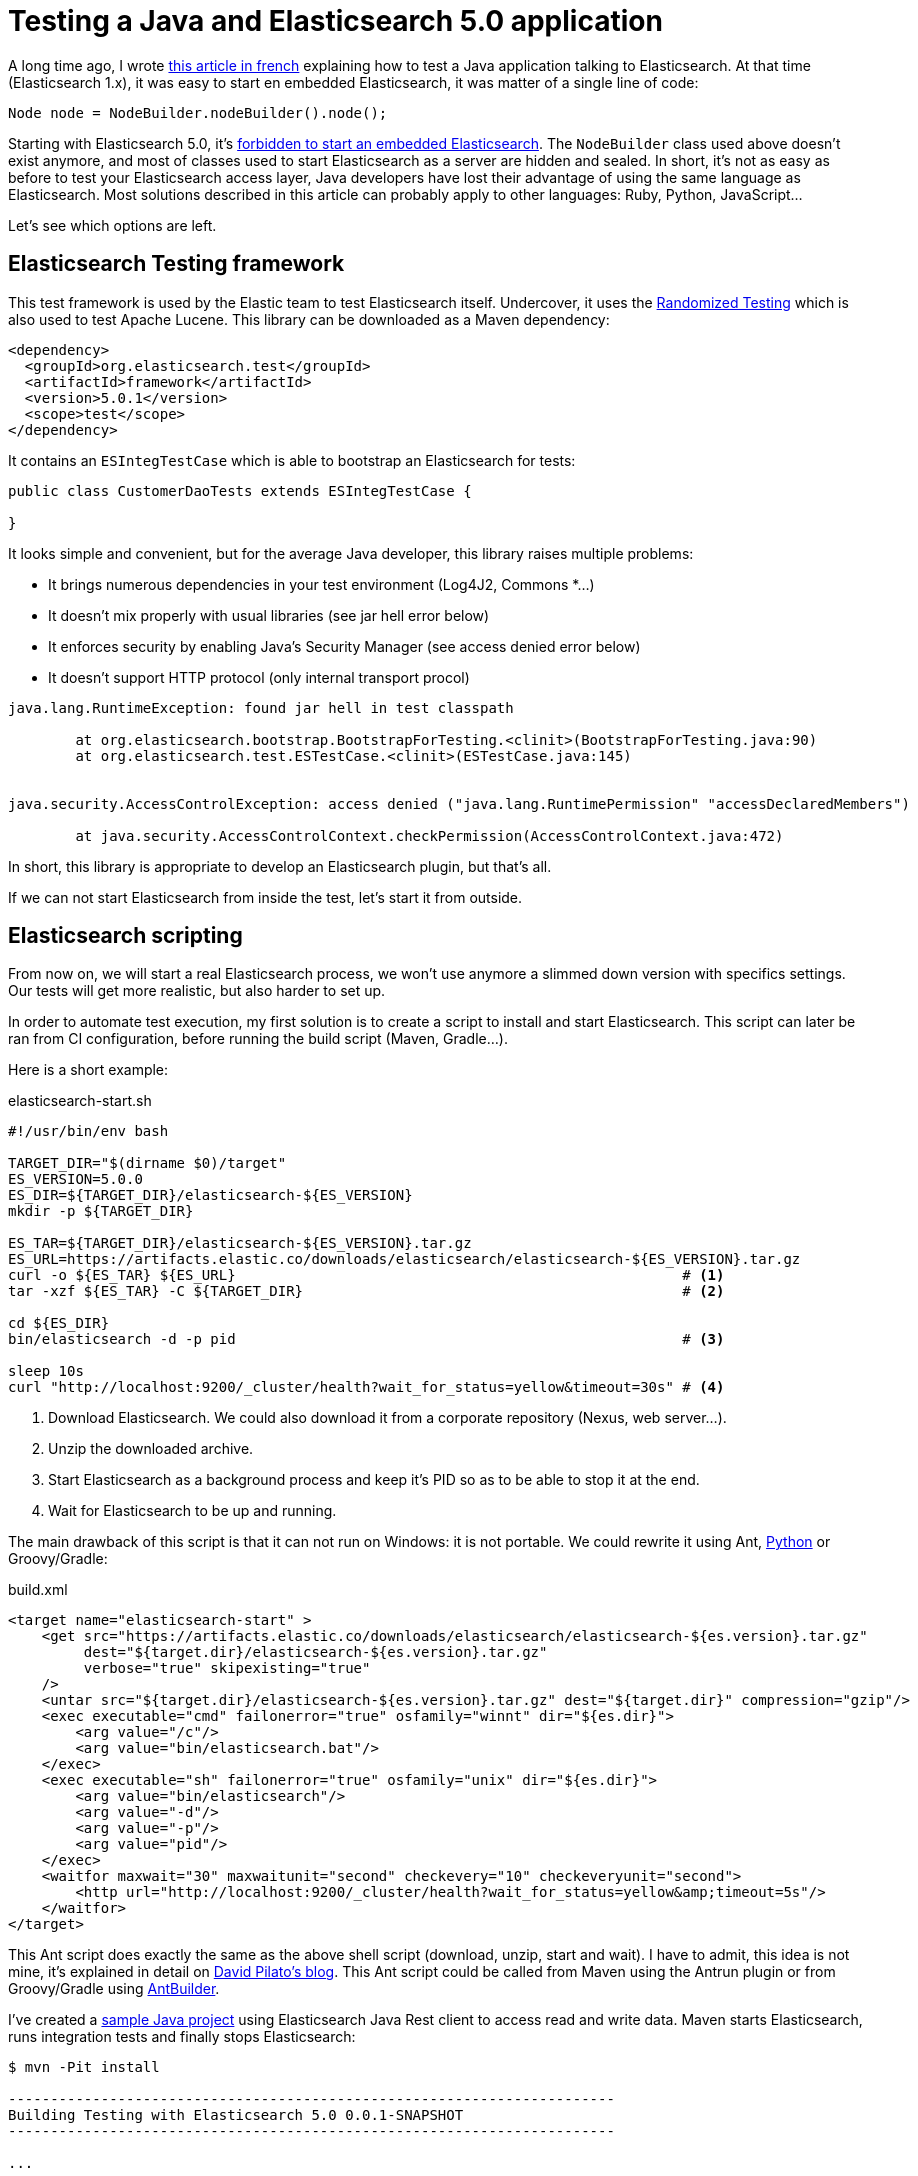 = Testing a Java and Elasticsearch 5.0 application
:hp-tags: elasticsearch
:published_at: 2016-11-29
:hp-image: /images/logos/elasticsearch.png

A long time ago, I wrote https://blog.zenika.com/2013/04/29/integrer-elasticsearch-dans-une-application-java/[this article in french] explaining
how to test a Java application talking to Elasticsearch.
At that time (Elasticsearch 1.x), it was easy to start en embedded Elasticsearch, it was  matter of a single line of code:

[source,java]
----
Node node = NodeBuilder.nodeBuilder().node();
----
Starting with Elasticsearch 5.0, it's https://www.elastic.co/blog/elasticsearch-the-server#_embedded_elasticsearch_not_supported[forbidden to start an embedded Elasticsearch].
The `NodeBuilder` class used above doesn't exist anymore, and most of classes used to start Elasticsearch as a server are hidden and sealed.
In short, it's not as easy as before to test your Elasticsearch access layer, Java developers have lost their advantage of using the same language as Elasticsearch.
Most solutions described in this article can probably apply to other languages: Ruby, Python, JavaScript...

Let's see which options are left.

== Elasticsearch Testing framework

This test framework is used by the Elastic team to test Elasticsearch itself.
Undercover, it uses the http://labs.carrotsearch.com/randomizedtesting.html[Randomized Testing] which is also used to test Apache Lucene.
This library can be downloaded as a Maven dependency:

[source,xml]
----
<dependency>
  <groupId>org.elasticsearch.test</groupId>
  <artifactId>framework</artifactId>
  <version>5.0.1</version>
  <scope>test</scope>
</dependency>
----

It contains an `ESIntegTestCase` which is able to bootstrap an Elasticsearch for tests:

[source,java]
----
public class CustomerDaoTests extends ESIntegTestCase {

}
----

It looks simple and convenient, but for the average Java developer, this library raises multiple problems:

- It brings numerous dependencies in your test environment (Log4J2, Commons *...)
- It doesn't mix properly with usual libraries (see jar hell error below)
- It enforces security by enabling Java's Security Manager (see access denied error below)
- It doesn't support HTTP protocol (only internal transport procol)

----
java.lang.RuntimeException: found jar hell in test classpath

	at org.elasticsearch.bootstrap.BootstrapForTesting.<clinit>(BootstrapForTesting.java:90)
	at org.elasticsearch.test.ESTestCase.<clinit>(ESTestCase.java:145)


java.security.AccessControlException: access denied ("java.lang.RuntimePermission" "accessDeclaredMembers")

	at java.security.AccessControlContext.checkPermission(AccessControlContext.java:472)
----

In short, this library is appropriate to develop an Elasticsearch plugin, but that's all.

If we can not start Elasticsearch from inside the test, let's start it from outside.

== Elasticsearch scripting

From now on, we will start a real Elasticsearch process,
we won't use anymore a slimmed down version with specifics settings.
Our tests will get more realistic, but also harder to set up.

In order to automate test execution, my first solution is to create a script to install and start Elasticsearch.
This script can later be ran from CI configuration, before running the build script (Maven, Gradle...).

Here is a short example:

[source,shell]
.elasticsearch-start.sh
----
#!/usr/bin/env bash

TARGET_DIR="$(dirname $0)/target"
ES_VERSION=5.0.0
ES_DIR=${TARGET_DIR}/elasticsearch-${ES_VERSION}
mkdir -p ${TARGET_DIR}

ES_TAR=${TARGET_DIR}/elasticsearch-${ES_VERSION}.tar.gz
ES_URL=https://artifacts.elastic.co/downloads/elasticsearch/elasticsearch-${ES_VERSION}.tar.gz
curl -o ${ES_TAR} ${ES_URL}                                                     # <1>
tar -xzf ${ES_TAR} -C ${TARGET_DIR}                                             # <2>

cd ${ES_DIR}
bin/elasticsearch -d -p pid                                                     # <3>

sleep 10s
curl "http://localhost:9200/_cluster/health?wait_for_status=yellow&timeout=30s" # <4>
----
<1> Download Elasticsearch. We could also download it from a corporate repository (Nexus, web server...).
<2> Unzip the downloaded archive.
<3> Start Elasticsearch as a background process and keep it's PID so as to be able to stop it at the end.
<4> Wait for Elasticsearch to be up and running.

The main drawback of this script is that it can not run on Windows: it is not portable.
We could rewrite it using Ant, https://github.com/elastic/elasticsearch/blob/5.0/dev-tools/smoke_test_rc.py[Python] or Groovy/Gradle:

[source,xml]
.build.xml
----
<target name="elasticsearch-start" >
    <get src="https://artifacts.elastic.co/downloads/elasticsearch/elasticsearch-${es.version}.tar.gz"
         dest="${target.dir}/elasticsearch-${es.version}.tar.gz"
         verbose="true" skipexisting="true"
    />
    <untar src="${target.dir}/elasticsearch-${es.version}.tar.gz" dest="${target.dir}" compression="gzip"/>
    <exec executable="cmd" failonerror="true" osfamily="winnt" dir="${es.dir}">
        <arg value="/c"/>
        <arg value="bin/elasticsearch.bat"/>
    </exec>
    <exec executable="sh" failonerror="true" osfamily="unix" dir="${es.dir}">
        <arg value="bin/elasticsearch"/>
        <arg value="-d"/>
        <arg value="-p"/>
        <arg value="pid"/>
    </exec>
    <waitfor maxwait="30" maxwaitunit="second" checkevery="10" checkeveryunit="second">
        <http url="http://localhost:9200/_cluster/health?wait_for_status=yellow&amp;timeout=5s"/>
    </waitfor>
</target>
----

This Ant script does exactly the same as the above shell script (download, unzip, start and wait).
I have to admit, this idea is not mine, it's explained in detail on http://david.pilato.fr/blog/2016/10/18/elasticsearch-real-integration-tests-updated-for-ga/[David Pilato's blog].
This Ant script could be called from Maven using the Antrun plugin or from Groovy/Gradle using http://docs.groovy-lang.org/latest/html/documentation/ant-builder.html[AntBuilder].

I've created a https://github.com/gquintana/gquintana.github.io/tree/master/sources/2016-11-29-Testing-a-Java-and-Elasticsearch-50-application[sample Java project] using Elasticsearch Java Rest client to access read and write data.
Maven starts Elasticsearch, runs integration tests and finally stops Elasticsearch:

[source,shell]
----
$ mvn -Pit install  

------------------------------------------------------------------------
Building Testing with Elasticsearch 5.0 0.0.1-SNAPSHOT
------------------------------------------------------------------------

...

--- maven-antrun-plugin:1.8:run (start-es) @ test-elasticsearch5 ---                                   
Executing tasks                                                                                        
                                                                                                       
main:                                                                                                  
                                                                                                       
setup:                                                                                                 
                                                                                                       
start:                                                                                                 
     [echo] Starting Elasticsearch 5.0.1                                                               
     [echo] Started Elasticsearch with PID 6256                                                        
Executed tasks                                                                                         
                                                                                                       
--- maven-failsafe-plugin:2.19.1:integration-test (default) @ test-elasticsearch5 ---                  
                                                                                                       
-------------------------------------------------------                                                
 T E S T S                                                                                             
-------------------------------------------------------                                                
Running com.github.gquintana.elasticsearch.ProductRepositoryIT
Tests run: 4, Failures: 0, Errors: 0, Skipped: 0, Time elapsed: 10.141 sec - in com.github.gquintana.elasticsearch.ProductRepositoryIT

Results :

Tests run: 4, Failures: 0, Errors: 0, Skipped: 0


--- maven-antrun-plugin:1.8:run (stop-es) @ test-elasticsearch5 ---
Executing tasks

main:

stop:
     [echo] Stopping Elasticsearch with PID 6256
     [echo] Stopped Elasticsearch
Executed tasks
...
----

This solution based on scripting has several shortcomings:

* It should be improved to avoid downloading and decompressing the archive again and again.
* It should be completed with a script to stop Elasticsearch and do household chores (remove, data, logs).
* It could become more complicated: it is sometimes needed to install plugins,
  tweak the `elasticsearch.yml` configuration file or set some environment variables.
* As any piece of code, it should be loved and maintained.


== Elasticsearch in a container

We can delegate the downloading, starting and stopping logic to Docker.
Starting Elasticsearch in a container is nearly as easy as:

[source,shell]
----
docker run -d --name elasticsearch-5.0 -v /usr/share/elasticsearch/data:$PWD/target/data -P elasticsearch:5.0.1
curl "http://172.17.0.1:9200/_cluster/health?wait_for_status=yellow&timeout=30s"

# Run tests here...

docker stop elasticsearch-5.0
----
We should still wait for Elasticsearch to be started before running tests.
Then we could run Docker container using:

* https://github.com/fabric8io/docker-maven-plugin[Docker Maven plugin]
* https://plugins.jenkins.io/docker-plugin[Docker Jenkins plugin]

However, running Elasticsearch in docker may not be as easy as it may seem at first sight.
On many Linux boxes, the Elasticsearch container will stop immediately with this kind of error:

----
[2016-11-26T14:58:32,140][INFO ][o.e.b.BootstrapCheck     ] [3mI2H8T] bound or publishing to a non-loopback or non-link-local address, enforcing bootstrap checks
ERROR: bootstrap checks failed
max virtual memory areas vm.max_map_count [65530] is too low, increase to at least [262144]
----

When Elasticsearch 5.0 is running inside a Docker container, it has to listen on a Docker interface, not localhost.
This network setting makes Elasticsearch think it is running in production mode.
As a consequence, Elasticsearch does some additional https://www.elastic.co/blog/bootstrap_checks_annoying_instead_of_devastating[bootstrap checks] to avoid common production issues.
Like on your production server, you'll have to do some the system level tuning to allow it to start:

----
sudo sysctl -w vm.max_map_count=262144
----

If you don't have sufficient privileges to change such setting, then you're in trouble.
I personally miss a setting to be able to disable bootstrap checking.
